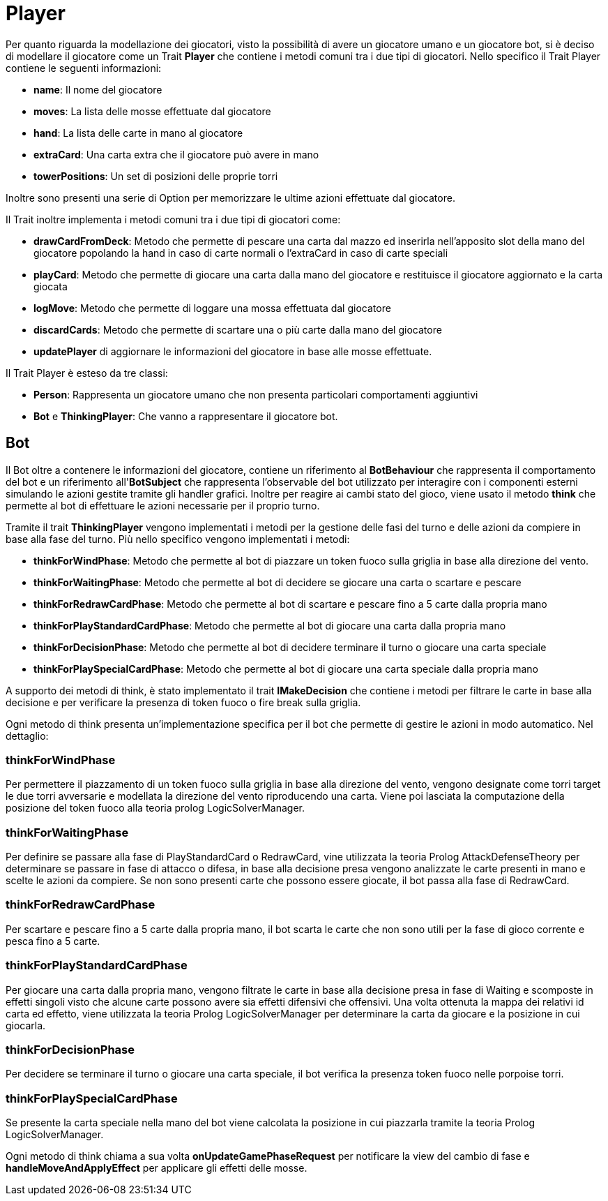 = Player

Per quanto riguarda la modellazione dei giocatori, visto la possibilità di avere un giocatore umano e un giocatore bot, si è deciso di modellare il giocatore come un Trait *Player* che contiene i metodi comuni tra i due tipi di giocatori.
Nello specifico il Trait Player contiene le seguenti informazioni:

- *name*: Il nome del giocatore
- *moves*: La lista delle mosse effettuate dal giocatore
- *hand*: La lista delle carte in mano al giocatore
- *extraCard*: Una carta extra che il giocatore può avere in mano
- *towerPositions*: Un set di posizioni delle proprie torri

Inoltre sono presenti una serie di Option per memorizzare le ultime azioni effettuate dal giocatore.

Il Trait inoltre implementa i metodi comuni tra i due tipi di giocatori come:

- *drawCardFromDeck*: Metodo che permette di pescare una carta dal mazzo ed inserirla nell'apposito slot della mano del giocatore popolando la hand in caso di carte normali o l'extraCard in caso di carte speciali

- *playCard*: Metodo che permette di giocare una carta dalla mano del giocatore e restituisce il giocatore aggiornato e la carta giocata

- *logMove*: Metodo che permette di loggare una mossa effettuata dal giocatore

- *discardCards*: Metodo che permette di scartare una o più carte dalla mano del giocatore

- *updatePlayer* di aggiornare le informazioni del giocatore in base alle mosse effettuate.

Il Trait Player è esteso da tre classi:

- *Person*: Rappresenta un giocatore umano che non presenta particolari comportamenti aggiuntivi

- *Bot* e *ThinkingPlayer*: Che vanno a rappresentare il giocatore bot.

== Bot

Il Bot oltre a contenere le informazioni del giocatore, contiene un riferimento al *BotBehaviour* che rappresenta il comportamento del bot e un riferimento all'*BotSubject* che rappresenta l'observable del bot utilizzato per interagire con i componenti esterni simulando le azioni gestite tramite gli handler grafici.
Inoltre per reagire ai cambi stato del gioco, viene usato il metodo *think* che permette al bot di effettuare le azioni necessarie per il proprio turno.

Tramite il trait *ThinkingPlayer* vengono implementati i metodi per la gestione delle fasi del turno e delle azioni da compiere in base alla fase del turno.
Più nello specifico vengono implementati i metodi:

- *thinkForWindPhase*: Metodo che permette al bot di piazzare un token fuoco sulla griglia in base alla direzione del vento.

- *thinkForWaitingPhase*: Metodo che permette al bot di decidere se giocare una carta o scartare e pescare

- *thinkForRedrawCardPhase*: Metodo che permette al bot di scartare e pescare fino a 5 carte dalla propria mano

- *thinkForPlayStandardCardPhase*: Metodo che permette al bot di giocare una carta dalla propria mano

- *thinkForDecisionPhase*: Metodo che permette al bot di decidere terminare il turno o giocare una carta speciale

- *thinkForPlaySpecialCardPhase*: Metodo che permette al bot di giocare una carta speciale dalla propria mano

A supporto dei metodi di think, è stato implementato il trait *IMakeDecision* che contiene i metodi per filtrare le carte in base alla decisione e per verificare la presenza di token fuoco o fire break sulla griglia.

Ogni metodo di think presenta un'implementazione specifica per il bot che permette di gestire le azioni in modo automatico.
 Nel dettaglio:

=== thinkForWindPhase
Per permettere il piazzamento di un token fuoco sulla griglia in base alla direzione del vento, vengono designate come torri target le due torri avversarie e modellata la direzione del vento riproducendo una carta.
Viene poi lasciata la computazione della posizione del token fuoco alla teoria prolog LogicSolverManager.

=== thinkForWaitingPhase
Per definire se passare alla fase di PlayStandardCard o RedrawCard, vine utilizzata la teoria Prolog AttackDefenseTheory per determinare se passare in fase di attacco o difesa, in base alla decisione presa vengono analizzate le carte presenti in mano e scelte le azioni da compiere.
Se non sono presenti carte che possono essere giocate, il bot passa alla fase di RedrawCard.

=== thinkForRedrawCardPhase
Per scartare e pescare fino a 5 carte dalla propria mano, il bot scarta le carte che non sono utili per la fase di gioco corrente e pesca fino a 5 carte.

=== thinkForPlayStandardCardPhase
Per giocare una carta dalla propria mano, vengono filtrate le carte in base alla decisione presa in fase di Waiting e scomposte in effetti singoli visto che alcune carte possono avere sia effetti difensivi che offensivi.
Una volta ottenuta la mappa dei relativi id carta ed effetto, viene utilizzata la teoria Prolog LogicSolverManager per determinare la carta da giocare e la posizione in cui giocarla.

=== thinkForDecisionPhase
Per decidere se terminare il turno o giocare una carta speciale, il bot verifica la presenza token fuoco nelle porpoise torri.

=== thinkForPlaySpecialCardPhase
Se presente la carta speciale nella mano del bot viene calcolata la posizione in cui piazzarla tramite la teoria Prolog LogicSolverManager.

Ogni metodo di think chiama a sua volta *onUpdateGamePhaseRequest* per notificare la view del cambio di fase e *handleMoveAndApplyEffect* per applicare gli effetti delle mosse.
